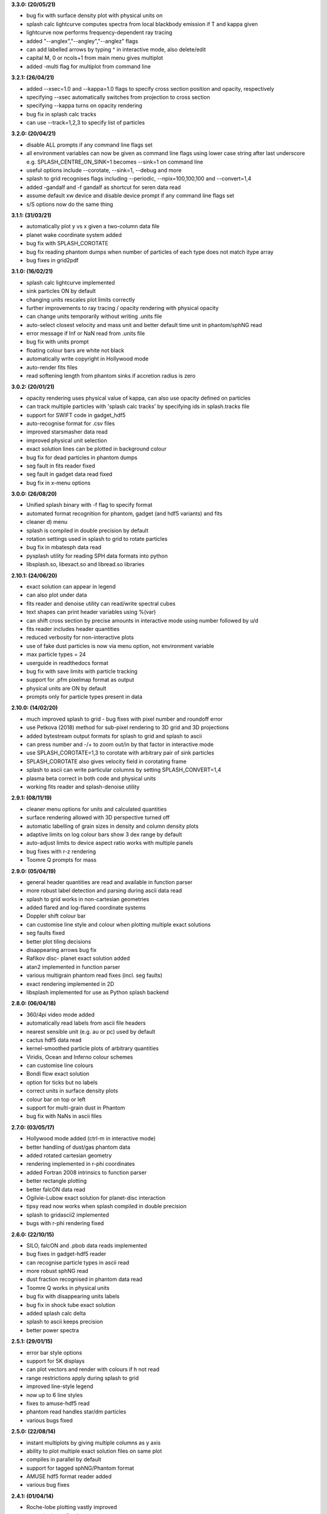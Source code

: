 
**3.3.0: (20/05/21)**

- bug fix with surface density plot with physical units on
- splash calc lightcurve computes spectra from local blackbody emission if T and kappa given
- lightcurve now performs frequency-dependent ray tracing
- added "--anglex","--angley","--anglez" flags
- can add labelled arrows by typing ^ in interactive mode, also delete/edit
- capital M, 0 or ncols+1 from main menu gives multiplot
- added -multi flag for multiplot from command line

**3.2.1: (26/04/21)**

- added --xsec=1.0 and --kappa=1.0 flags to specify cross section position and opacity, respectively
- specifying --xsec automatically switches from projection to cross section
- specifying --kappa turns on opacity rendering
- bug fix in splash calc tracks
- can use --track=1,2,3 to specify list of particles

**3.2.0: (20/04/21)**

- disable ALL prompts if any command line flags set
- all environment variables can now be given as command line flags using lower case string after last underscore e.g. SPLASH_CENTRE_ON_SINK=1 becomes --sink=1 on command line
- useful options include --corotate, --sink=1, --debug and more
- splash to grid recognises flags including --periodic, --npix=100,100,100 and --convert=1,4
- added -gandalf and -f gandalf as shortcut for seren data read
- assume default xw device and disable device prompt if any command line flags set
- s/S options now do the same thing

**3.1.1: (31/03/21)**

- automatically plot y vs x given a two-column data file
- planet wake coordinate system added
- bug fix with SPLASH_COROTATE
- bug fix reading phantom dumps when number of particles of each type does not match itype array
- bug fixes in grid2pdf

**3.1.0: (16/02/21)**

- splash calc lightcurve implemented
- sink particles ON by default
- changing units rescales plot limits correctly
- further improvements to ray tracing / opacity rendering with physical opacity
- can change units temporarily without writing .units file
- auto-select closest velocity and mass unit and better default time unit in phantom/sphNG read
- error message if Inf or NaN read from .units file
- bug fix with units prompt
- floating colour bars are white not black
- automatically write copyright in Hollywood mode
- auto-render fits files
- read softening length from phantom sinks if accretion radius is zero

**3.0.2: (20/01/21)**

- opacity rendering uses physical value of kappa, can also use opacity defined on particles
- can track multiple particles with 'splash calc tracks' by specifying ids in splash.tracks file
- support for SWIFT code in gadget_hdf5
- auto-recognise format for .csv files
- improved starsmasher data read
- improved physical unit selection
- exact solution lines can be plotted in background colour
- bug fix for dead particles in phantom dumps
- seg fault in fits reader fixed
- seg fault in gadget data read fixed
- bug fix in x-menu options

**3.0.0: (26/08/20)**

- Unified splash binary with -f flag to specify format
- automated format recognition for phantom, gadget (and hdf5 variants) and fits
- cleaner d) menu
- splash is compiled in double precision by default
- rotation settings used in splash to grid to rotate particles
- bug fix in mbatesph data read
- pysplash utility for reading SPH data formats into python
- libsplash.so, libexact.so and libread.so libraries

**2.10.1: (24/06/20)**

- exact solution can appear in legend
- can also plot under data
- fits reader and denoise utility can read/write spectral cubes
- text shapes can print header variables using %(var)
- can shift cross section by precise amounts in interactive mode using number followed by u/d
- fits reader includes header quantities
- reduced verbosity for non-interactive plots
- use of fake dust particles is now via menu option, not environment variable
- max particle types = 24
- userguide in readthedocs format
- bug fix with save limits with particle tracking
- support for .pfm pixelmap format as output
- physical units are ON by default
- prompts only for particle types present in data

**2.10.0: (14/02/20)**

- much improved splash to grid - bug fixes with pixel number and roundoff error
- use Petkova (2018) method for sub-pixel rendering to 3D grid and 3D projections
- added bytestream output formats for splash to grid and splash to ascii
- can press number and -/+ to zoom out/in by that factor in interactive mode
- use SPLASH_COROTATE=1,3 to corotate with arbitrary pair of sink particles
- SPLASH_COROTATE also gives velocity field in corotating frame
- splash to ascii can write particular columns by setting SPLASH_CONVERT=1,4
- plasma beta correct in both code and physical units
- working fits reader and splash-denoise utility

**2.9.1: (08/11/19)**

- cleaner menu options for units and calculated quantities
- surface rendering allowed with 3D perspective turned off
- automatic labelling of grain sizes in density and column density plots
- adaptive limits on log colour bars show 3 dex range by default
- auto-adjust limits to device aspect ratio works with multiple panels
- bug fixes with r-z rendering
- Toomre Q prompts for mass

**2.9.0: (05/04/19)**

- general header quantities are read and available in function parser
- more robust label detection and parsing during ascii data read
- splash to grid works in non-cartesian geometries
- added flared and log-flared coordinate systems
- Doppler shift colour bar
- can customise line style and colour when plotting multiple exact solutions
- seg faults fixed
- better plot tiling decisions
- disappearing arrows bug fix
- Rafikov disc- planet exact solution added
- atan2 implemented in function parser
- various multigrain phantom read fixes (incl. seg faults)
- exact rendering implemented in 2D
- libsplash implemented for use as Python splash backend

**2.8.0: (06/04/18)**

- 360/4pi video mode added
- automatically read labels from ascii file headers
- nearest sensible unit (e.g. au or pc) used by default
- cactus hdf5 data read
- kernel-smoothed particle plots of arbitrary quantities
- Viridis, Ocean and Inferno colour schemes
- can customise line colours
- Bondi flow exact solution
- option for ticks but no labels
- correct units in surface density plots
- colour bar on top or left
- support for multi-grain dust in Phantom
- bug fix with NaNs in ascii files

**2.7.0: (03/05/17)**

- Hollywood mode added (ctrl-m in interactive mode)
- better handling of dust/gas phantom data
- added rotated cartesian geometry
- rendering implemented in r-phi coordinates
- added Fortran 2008 intrinsics to function parser
- better rectangle plotting
- better falcON data read
- Ogilvie-Lubow exact solution for planet-disc interaction
- tipsy read now works when splash compiled in double precision
- splash to gridascii2 implemented
- bugs with r-phi rendering fixed

**2.6.0: (22/10/15)**

- SILO, falcON and .pbob data reads implemented
- bug fixes in gadget-hdf5 reader
- can recognise particle types in ascii read
- more robust sphNG read
- dust fraction recognised in phantom data read
- Toomre Q works in physical units
- bug fix with disappearing units labels
- bug fix in shock tube exact solution
- added splash calc delta
- splash to ascii keeps precision
- better power spectra

**2.5.1: (29/01/15)**

- error bar style options
- support for 5K displays
- can plot vectors and render with colours if h not read
- range restrictions apply during splash to grid
- improved line-style legend
- now up to 6 line styles
- fixes to amuse-hdf5 read
- phantom read handles star/dm particles
- various bugs fixed

**2.5.0: (22/08/14)**

- instant multiplots by giving multiple columns as y axis
- ability to plot multiple exact solution files on same plot
- compiles in parallel by default
- support for tagged sphNG/Phantom format
- AMUSE hdf5 format reader added
- various bug fixes

**2.4.1: (01/04/14)**

- Roche-lobe plotting vastly improved
- newunit= issue fixed
- bug fix with reading sink velocities from Phantom
- other minor bug fixes.

**2.4.0: (21/02/14)**

- time formatting in legend can include general functions like %(t + 1000)
- option to include sinks in opacity rendering
- supports one-fluid dust visualisation
- C-shock exact solution
- better polytrope solution

**2.3.1: (11/11/13)**

- SPLASH_COROTATE option to plot in frame corotating with sinks
- bug fixes with handling of dead/accreted/boundary particles in sphNG/phantom
- various other bugs fixed.

**2.3.0: (09/08/13)**

- can customise time formatting in legend
- improvements to legends
- less verboseness
- splash can read and plot pixel maps produced with -o ascii
- 3D vector field plotting improved
- bug fix with gfortran 4.8

**2.2.2: (10/05/13)**

- particle tracking by type implemented
- can interpolate specific columns in splash to grid
- SPLASH_CENTRE_ON_SINK option generic to all data reads
- Aly Reheam format added
- option for 2nd y axis on plots
- bug fix with X11 linking on Ubuntu
- can read gadget ICs files

**2.2.1: (21/02/13)**

- minor bug with axes plotting fixed
- Wendland kernels added
- bugs with exact solution plotting fixed
- bug fix with tracking of dark matter particles

**2.2.0: (16/11/12)**

- option to use different kernels for interpolation
- floating/inset colour bars added
- splash to gadget conversion implemented
- splash to grid works in 2D
- improved interfaces to shapes and animation sequences
- automatically turns on dark matter particle plotting if no gas
- interactive mode help displayed automatically

**2.1.1: (31/08/12)**

- irregular/circular particle selection using shift-left/middle click
- improved h5part and GADGET HDF5 data reads
- splash can be compiled in double precision
- bug fixes with calculated quantities + change of coordinate systems
- improved vector plot legend
- option for box+numbers but no labels added

**2.1.0: (16/05/12)**

- 3D vector field visualisation added
- GADGET HDF5 read implemented
- page sizes can be specified in pixels
- limits can auto-adapt to device aspect ratio
- more general exact solution from file option
- tiling works with one colour bar per row
- splash calc handles different particle types

**2.0.0: (29/08/11)**

- new giza backend - antialiased lines
- real fonts
- pdf, eps and svg drivers
- fewer build dependencies (only cairo, X11)
- support for semi-transparent text
- Double rendering (with transparent background) implemented.

**1.15.0: (29/08/11)**

- Multiplot with different particle types implemented
- calculated quantities list is now pre-filled automatically
- preliminary support for r-phi and r-z rendering
- outlined solid markers implemented
- better handling of multiple types
- manual contour levels can be specified in splash.contours
- parallel splash to grid
- better support for non-square pixels
- clipping of numbers at edge of viewport fixed

**1.14.1: (17/03/11)**

- SEREN data read added
- dragon read updated
- build follows Gnu conventions on DEST and DESTDIR (needed for macports build)
- can have up to 12 particle types
- exact solutions re-ordered
- dusty wave exact solution added

**1.14.0: (06/12/10)**

- Can flip between rendered quantities in interactive mode using 'f/F'
- SPLASH_DEFAULTS variable can be set for system-wide defaults
- can plot arbitrary functions of x,t as exact solution
- asplash better handles blank lines in header and can specify time, gamma location with env. variables
- added data read for the H5PART format
- GADGET read across multiple files implemented
- VINE read works with particle injection
- error bars can be plotted for both x and y axis simultaneously
- default rotation angles are set if 3D perspective turned on
- new directory layout and more helpful error messages during build
- PGPLOT linking is easier to get right.

**1.13.1: (26/02/10)**

- bugs with new calc_quantities module fixed
- generic library interface implemented so backend can be changed easily
- bug fix with auto pixel selection
- simpler foreground/background colour setting
- added subgrid interpolation warning

**1.13.0: (25/02/10)**

- function parser incorporated
- calculated quantities can now be specified at runtime, arbitrary function plotting implemented as an exact solution
- command-line SPH->grid conversion ("splash to grid") implemented
- ctrl-t in interactive mode adds arbitrary text box
- better line style/colour changing
- bug fix with tiling and y-axis labels
- various other bug fixes.

**1.12.2: (15/07/09)**

- Variable marker sizes added, can plot particles as circles with size proportional to h
- dark matter rendering with block-labelled GADGET format fixed
- VINE read handles star particles
- TIPSY read with ifort10.0.0 works
- snsph read added
- splash to phantom added
- does not override labels for coords, vectors by default
- bug fixes with contouring options
- stability bug fixes with older compilers
- more robust memory handling
- bug fix with automatic pixel selection causing seg fault.

**1.12.1: (20/04/09)**

- Can edit/delete text shapes interactively, also the colour bar label
- can customise the label on projection plots
- contour levels better defined
- SPLASH_HMIN_CODEUNITS added
- option for numeric labelling of contours
- contour limits can be set separately to render limits for same quantity
- minor bug fixes.

**1.12.0: (22/12/08)**

- Command-line plotting implemented
- ln transform added
- bug fixes in GADGET read
- Backspace over annotation (legends,titles,axes,colour bar) in interactive mode removes it
- "splash calc" command line utility calculates time sequences of global quantities from a sequence of dump files
- bug fix causing seg fault.

**1.11.1: (13/10/08)**

- automatic number of pixels and exact pixel boundaries implemented
- mass does not have to be read from dump file
- frame changes are per-page not per-dump file for animation sequences
- lower stacksize footprint
- bug fix with circles of interaction
- bug fixes with block-labelled GADGET read
- Steve Foulkes data read added.

**1.11.0: (15/08/08)**

- ability to use subset of particles in restricted parameter range(s)
- probability density function plot option
- plot-hugging colour bars added
- ability to annotate plot with a range of shapes
- v,V,w and H implemented in interactive mode for >1 panel
- various bug fixes (including one with vphi).

**1.10.2: (08/05/08)**

- disc surface density / toomre q parameter plotting added
- flash colour schemes added
- splash to binary convert option
- can change order in which particle types are plotted
- splash.columns file overrides column label settings
- vanaverbeke format read
- various bug fixes.

**1.10.1: (11/03/08)**

- "splash to" command line option converts binary dumps to ascii format
- vector plots + rotation now implemented
- block labelled GADGET format read
- ring-spreading exact solution added.

**1.10.0: (28/11/07)**

- horizontal colour bars implemented
- -p, -o command line options
- can have mixed types in data reads
- TIPSY and DRAGON data reads
- density weighted rendering
- normalisation applies to column density plots
- improved particle tracking
- save as option
- various bug fixes

**1.9.2: (12/09/07)**

- improvements to ascii read including asplash -e option
- smarter foreground/background colour changing for titles
- min=max problem fixed (caught by splash not pgplot)
- fixed vector arrow length option
- other minor changes and bug fixes

**1.9.1: (11/07/07)**

- environment variables + improvements to gadget data read
- better prompting
- 3 new colour schemes
- improved legend/title options
- other minor changes

**1.9.0: (21/05/07)**

- animation sequences implemented
- origin settings now affect radius calculation and are relative to tracked particle
- automatic line width choice for postscript devices
- w key adapts vector arrows
- vastly improved userguide

**1.8.1: (28/03/07)**

- option to hide vector arrows where there are no particles added
- smoother 3D plotting at low pixel numbers
- smoother vector plots
- bug fixes with a)
- issues with round-off error with z integration of vectors fixed.

**1.8.0: (14/03/07)**

- hidden particles not used in rendering
- units for z integration added
- a) & g) implemented in interactive mode for multiple-plots-per-page
- improved cross section using x in interactive mode

**1.7.2: (19/02/07)**

- Menu shortcuts implemented
- bug fix/ more sensible transformation of angular vector components in different co-ordinate systems
- improvements to interactive zoom and origin recentreing
- improved colour-by-type option
- restrictions on page size removed
- minor bug fixes

**1.7.1: (04/01/07)**

- command line options for defaults and limits files added
- minor bug fixes

**1.7.0: (13/12/06)**

- renamed SPLASH instead of SUPERSPHPLOT
- much faster data read for gadget and sphNG reads (only required columns read)
- physical units can be saved to file
- new menu formats
- various other bug fixes

**1.6.2: (24/10/06)**

- fast particle plotting and streamline plotting implemented
- more bug fixes with interactive mode on multiplots
- various other bug fixes

**1.6.1: (24/8/06)**

- bug fixes to 1.6.0, further improvements to interactive mode on multiplots

**1.6.0: (10/8/06)**

- Interactive mode on multiple plots per page
- highly optimised interpolation + parallel version
- new Makefile
- various bug fixes

**1.5.4: (06/7/06)**

- Handles multiple SPH/non-SPH particle types
- axes redrawn after rendering
- minor bug fixes

**1.5.3: (27/6/06)**

- minor bug fixes/improvements to multiple plots per page
- colour bar labelling tiled plots
- legend
- Accelerated rendering option for projections.

**1.5.2: (11/5/06)**

- "S)" option for saving limits and defaults
- MUCH faster interactive replotting (no unnecessary re-rendering)
- a few other minor things

**1.5.1: (26/4/06)**

- docs updated for v1.5, other minor changes

**1.5.0: (17/3/06)**

- 3D perspective added
- 3D opacity rendering
- improved rotation, colour schemes
- adjustable vector arrows (+legend)
- improved timestepping behaviour
- speed enhancements
- physical unit rescaling

**1.0.5: (28/9/05)**

- error calculation for exact solutions
- legend for plot markers
- exact_densityprofiles added
- more colour schemes
- unit rescaling improved
- other minor changes + bug fixes

**1.0.4: (17/8/05)**

- better colour schemes
- interactive colour scheme changing
- various minor changes and bug fixes

**1.0.3: (5/7/05)**

- rescale data option
- better page setup
- improved zooming
- interactive particle tracking
- various minor changes and bug fixes

**1.0.2 :**

- much improved ascii data read
- better line plotting
- zoom on powerspectrum plots + various bug fixes

**1.0.1 :**

- bug fixes relating to colour bars on multiplots

**1.0.0 :**

- first official release
- version given to many people at IPAM meeting and put on web 
